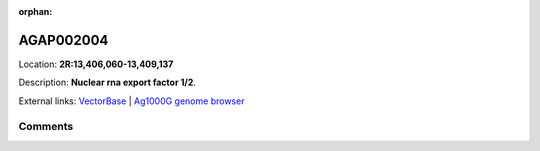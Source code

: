 :orphan:



AGAP002004
==========

Location: **2R:13,406,060-13,409,137**



Description: **Nuclear rna export factor 1/2**.

External links:
`VectorBase <https://www.vectorbase.org/Anopheles_gambiae/Gene/Summary?g=AGAP002004>`_ |
`Ag1000G genome browser <https://www.malariagen.net/apps/ag1000g/phase1-AR3/index.html?genome_region=2R:13406060-13409137#genomebrowser>`_





Comments
--------


.. raw:: html

    <div id="disqus_thread"></div>
    <script>
    
    var disqus_config = function () {
        this.page.identifier = '/gene/AGAP002004';
    };
    
    (function() { // DON'T EDIT BELOW THIS LINE
    var d = document, s = d.createElement('script');
    s.src = 'https://agam-selection-atlas.disqus.com/embed.js';
    s.setAttribute('data-timestamp', +new Date());
    (d.head || d.body).appendChild(s);
    })();
    </script>
    <noscript>Please enable JavaScript to view the <a href="https://disqus.com/?ref_noscript">comments.</a></noscript>


